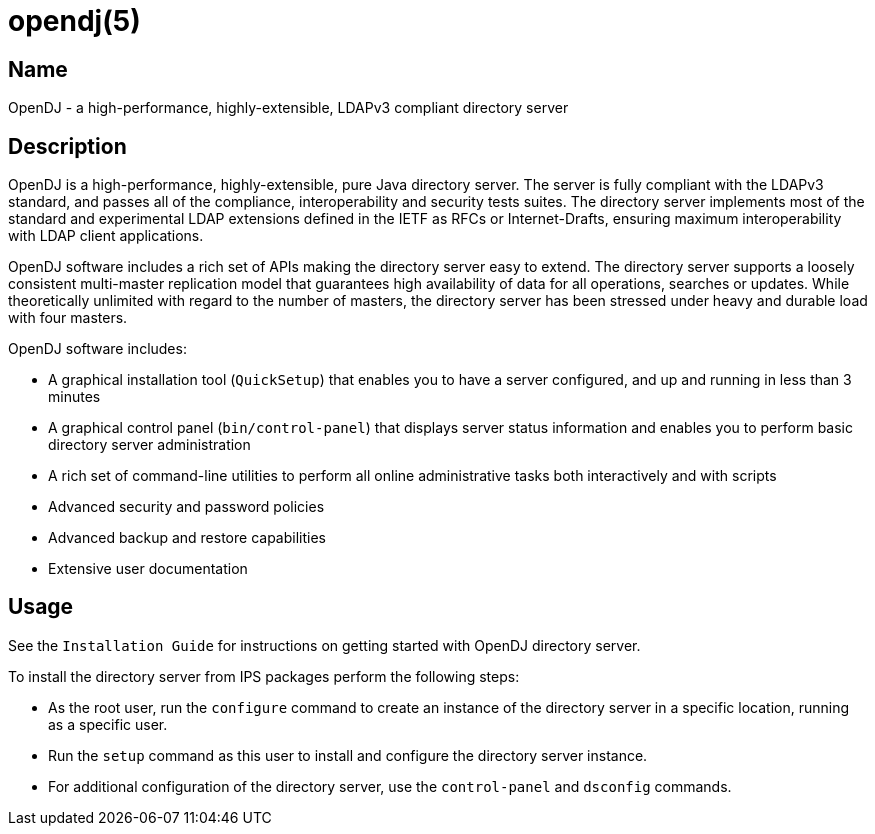 ////
  The contents of this file are subject to the terms of the Common Development and
  Distribution License (the License). You may not use this file except in compliance with the
  License.

  You can obtain a copy of the License at legal/CDDLv1.0.txt. See the License for the
  specific language governing permission and limitations under the License.

  When distributing Covered Software, include this CDDL Header Notice in each file and include
  the License file at legal/CDDLv1.0.txt. If applicable, add the following below the CDDL
  Header, with the fields enclosed by brackets [] replaced by your own identifying
  information: "Portions Copyright [year] [name of copyright owner]".

  Copyright 2011-2015 ForgeRock AS.
  Portions Copyright 2024 3A Systems LLC.
////

[#opendj-5]
= opendj(5)

:doctype: manpage
:manmanual: OpenDJ
:mansource: OpenDJ

== Name
OpenDJ - a high-performance, highly-extensible, LDAPv3 compliant directory server

== Description

OpenDJ is a high-performance, highly-extensible, pure Java directory server.
The server is fully compliant with the LDAPv3 standard,
and passes all of the compliance, interoperability and security tests suites.
The directory server implements most of the standard
and experimental LDAP extensions defined in the IETF as RFCs or Internet-Drafts,
ensuring maximum interoperability with LDAP client applications.

OpenDJ software includes a rich set of APIs making the directory server easy to extend.
The directory server supports a loosely consistent multi-master replication model
that guarantees high availability of data for all operations, searches or updates.
While theoretically unlimited with regard to the number of masters,
the directory server has been stressed under heavy and durable load with four masters.

OpenDJ software includes:

* A graphical installation tool (`QuickSetup`) that enables you
to have a server configured, and up and running in less than 3 minutes

* A graphical control panel (`bin/control-panel`)
that displays server status information
and enables you to perform basic directory server administration

* A rich set of command-line utilities to perform
all online administrative tasks both interactively and with scripts

* Advanced security and password policies

* Advanced backup and restore capabilities

* Extensive user documentation

== Usage

See the `Installation Guide` for instructions
on getting started with OpenDJ directory server.

To install the directory server from IPS packages perform the following steps:

* As the root user, run the `configure` command
to create an instance of the directory server in a specific location,
running as a specific user.

* Run the `setup` command as this user
to install and configure the directory server instance.

* For additional configuration of the directory server,
use the `control-panel` and `dsconfig` commands.